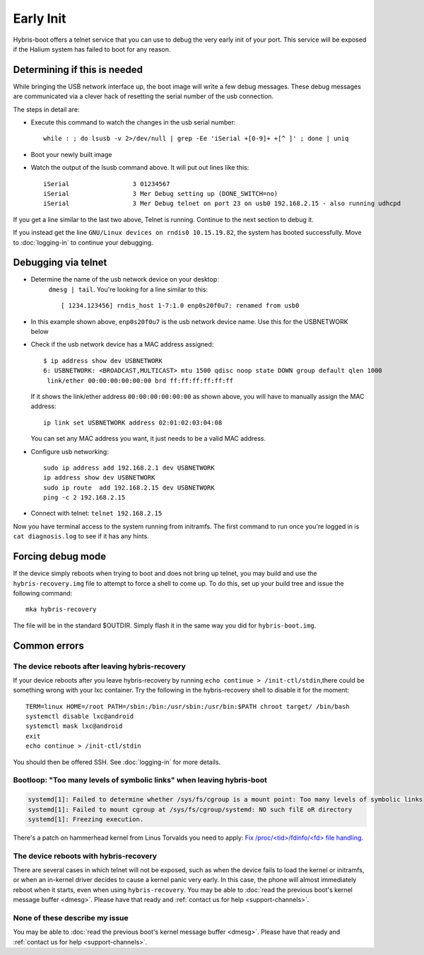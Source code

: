 
Early Init
==========

Hybris-boot offers a telnet service that you can use to debug the very early init of your port. This service will be exposed if the Halium system has failed to boot for any reason.

Determining if this is needed
-----------------------------

While bringing the USB network interface up, the boot image will write a few debug messages. These debug messages are communicated via a clever hack of resetting the serial number of the usb connection.

The steps in detail are:

* Execute this command to watch the changes in the usb serial number::

    while : ; do lsusb -v 2>/dev/null | grep -Ee 'iSerial +[0-9]+ +[^ ]' ; done | uniq
  
* Boot your newly built image
* Watch the output of the lsusb command above. It will put out lines like this::

     iSerial                 3 01234567
     iSerial                 3 Mer Debug setting up (DONE_SWITCH=no)
     iSerial                 3 Mer Debug telnet on port 23 on usb0 192.168.2.15 - also running udhcpd

If you get a line similar to the last two above, Telnet is running. Continue to the next section to debug it.

If you instead get the line ``GNU/Linux devices on rndis0 10.15.19.82``, the system has booted successfully. Move to :doc:`logging-in` to continue your debugging.

.. _telnet:

Debugging via telnet
--------------------

* Determine the name of the usb network device on your desktop:
    ``dmesg | tail``. You're looking for a line similar to this::

       [ 1234.123456] rndis_host 1-7:1.0 enp0s20f0u7: renamed from usb0

* In this example shown above, ``enp0s20f0u7`` is the usb network device name. Use this for the USBNETWORK below
* Check if the usb network device has a MAC address assigned::

     $ ip address show dev USBNETWORK
     6: USBNETWORK: <BROADCAST,MULTICAST> mtu 1500 qdisc noop state DOWN group default qlen 1000
      link/ether 00:00:00:00:00:00 brd ff:ff:ff:ff:ff:ff

  If it shows the link/ether address ``00:00:00:00:00:00`` as shown above, you will have to manually assign the MAC address::

     ip link set USBNETWORK address 02:01:02:03:04:08

  You can set any MAC address you want, it just needs to be a valid MAC address.

* Configure usb networking::

     sudo ip address add 192.168.2.1 dev USBNETWORK
     ip address show dev USBNETWORK
     sudo ip route  add 192.168.2.15 dev USBNETWORK
     ping -c 2 192.168.2.15

* Connect with telnet: ``telnet 192.168.2.15``

Now you have terminal access to the system running from initramfs. The first command to run once you're logged in is ``cat diagnosis.log`` to see if it has any hints.

Forcing debug mode
------------------

If the device simply reboots when trying to boot and does not bring up telnet, you may build and use the ``hybris-recovery.img`` file to attempt to force a shell to come up. To do this, set up your build tree and issue the following command::

    mka hybris-recovery

The file will be in the standard $OUTDIR. Simply flash it in the same way you did for ``hybris-boot.img``.

Common errors
-------------

The device reboots after leaving hybris-recovery
^^^^^^^^^^^^^^^^^^^^^^^^^^^^^^^^^^^^^^^^^^^^^^^^

If your device reboots after you leave hybris-recovery by running ``echo continue > /init-ctl/stdin``,there could be something wrong with your lxc container. Try the following in the hybris-recovery shell to disable it for the moment::

   TERM=linux HOME=/root PATH=/sbin:/bin:/usr/sbin:/usr/bin:$PATH chroot target/ /bin/bash
   systemctl disable lxc@android
   systemctl mask lxc@android
   exit
   echo continue > /init-ctl/stdin

You should then be offered SSH. See :doc:`logging-in` for more details.

Bootloop: "Too many levels of symbolic links" when leaving hybris-boot
^^^^^^^^^^^^^^^^^^^^^^^^^^^^^^^^^^^^^^^^^^^^^^^^^^^^^^^^^^^^^^^^^^^^^^

.. code-block:: guess

   systemd[1]: Failed to determine whether /sys/fs/cgroup is a mount point: Too many levels of symbolic links
   systemd[1]: Failed to mount cgroup at /sys/fs/cgroup/systemd: NO such filE oR directory
   systemd[1]: Freezing execution.

There's a patch on hammerhead kernel from Linus Torvalds you need to apply: `Fix /proc/<tid>/fdinfo/<fd> file handling`_.

The device reboots with hybris-recovery
^^^^^^^^^^^^^^^^^^^^^^^^^^^^^^^^^^^^^^^

There are several cases in which telnet will not be exposed, such as when the device fails to load the kernel or initramfs, or when an in-kernel driver decides to cause a kernel panic very early. In this case, the phone will almost immediately reboot when it starts, even when using ``hybris-recovery``. You may be able to :doc:`read the previous boot's kernel message buffer <dmesg>`. Please have that ready and :ref:`contact us for help <support-channels>`.

None of these describe my issue
^^^^^^^^^^^^^^^^^^^^^^^^^^^^^^^

You may be able to :doc:`read the previous boot's kernel message buffer <dmesg>`. Please have that ready and :ref:`contact us for help <support-channels>`.


.. _Fix /proc/<tid>/fdinfo/<fd> file handling: https://github.com/Halium/android_kernel_lge_hammerhead/commit/25437b2a54dd619a96e268ecaf303b089aa785e4
